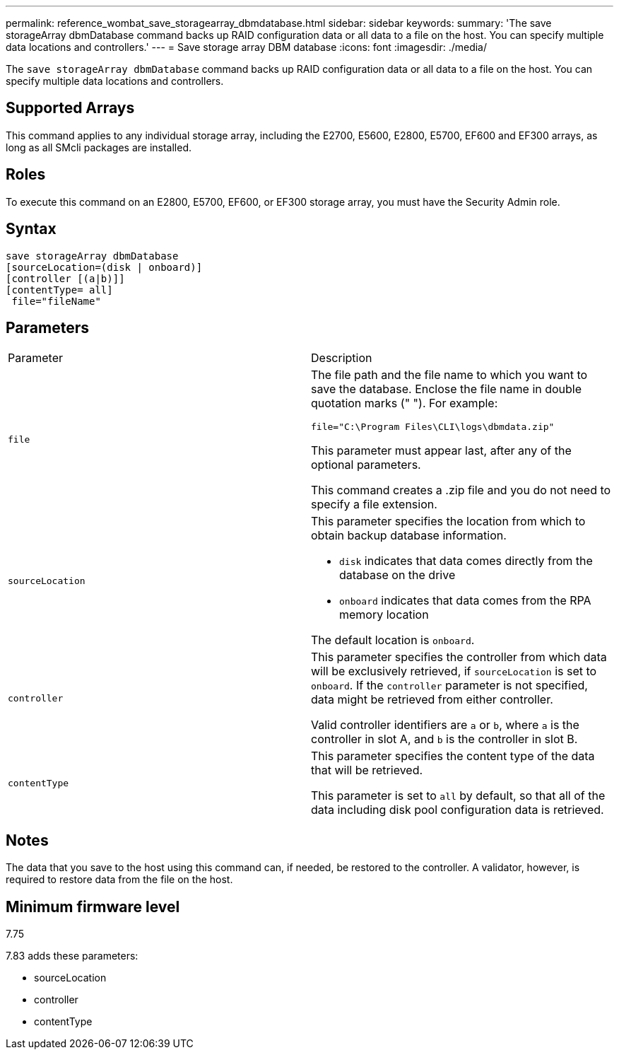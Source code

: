 ---
permalink: reference_wombat_save_storagearray_dbmdatabase.html
sidebar: sidebar
keywords: 
summary: 'The save storageArray dbmDatabase command backs up RAID configuration data or all data to a file on the host. You can specify multiple data locations and controllers.'
---
= Save storage array DBM database
:icons: font
:imagesdir: ./media/

[.lead]
The `save storageArray dbmDatabase` command backs up RAID configuration data or all data to a file on the host. You can specify multiple data locations and controllers.

== Supported Arrays

This command applies to any individual storage array, including the E2700, E5600, E2800, E5700, EF600 and EF300 arrays, as long as all SMcli packages are installed.

== Roles

To execute this command on an E2800, E5700, EF600, or EF300 storage array, you must have the Security Admin role.

== Syntax

----
save storageArray dbmDatabase
[sourceLocation=(disk | onboard)]
[controller [(a|b)]]
[contentType= all]
 file="fileName"
----

== Parameters

|===
| Parameter| Description
a|
`file`
a|
The file path and the file name to which you want to save the database. Enclose the file name in double quotation marks (" "). For example:

`file="C:\Program Files\CLI\logs\dbmdata.zip"`

This parameter must appear last, after any of the optional parameters.

This command creates a .zip file and you do not need to specify a file extension.

a|
`sourceLocation`
a|
This parameter specifies the location from which to obtain backup database information.

* `disk` indicates that data comes directly from the database on the drive
* `onboard` indicates that data comes from the RPA memory location

The default location is `onboard`.
a|
`controller`
a|
This parameter specifies the controller from which data will be exclusively retrieved, if `sourceLocation` is set to `onboard`. If the `controller` parameter is not specified, data might be retrieved from either controller.

Valid controller identifiers are `a` or `b`, where `a` is the controller in slot A, and `b` is the controller in slot B.

a|
`contentType`
a|
This parameter specifies the content type of the data that will be retrieved.

This parameter is set to `all` by default, so that all of the data including disk pool configuration data is retrieved.

|===

== Notes

The data that you save to the host using this command can, if needed, be restored to the controller. A validator, however, is required to restore data from the file on the host.

== Minimum firmware level

7.75

7.83 adds these parameters:

* sourceLocation
* controller
* contentType
